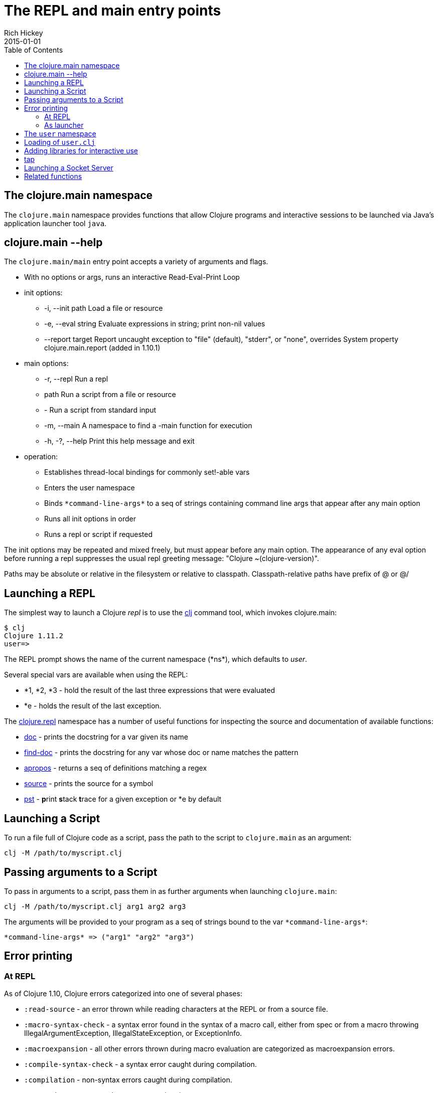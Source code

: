= The REPL and main entry points
Rich Hickey
2015-01-01
:type: reference
:toc: macro
:icons: font
:navlinktext: REPL and main
:prevpagehref: reader
:prevpagetitle: Reader
:nextpagehref: evaluation
:nextpagetitle: Evaluation

ifdef::env-github,env-browser[:outfilesuffix: .adoc]

toc::[]

== The clojure.main namespace

The `clojure.main` namespace provides functions that allow Clojure programs and interactive sessions to be launched via Java's application launcher tool `java`.

== clojure.main --help

The `clojure.main/main` entry point accepts a variety of arguments and flags.

* With no options or args, runs an interactive Read-Eval-Print Loop
* init options:
** -i, --init path Load a file or resource
** -e, --eval string Evaluate expressions in string; print non-nil values
** --report target Report uncaught exception to "file" (default), "stderr", or "none", overrides System property clojure.main.report (added in 1.10.1)
* main options:
** -r, --repl Run a repl
** path Run a script from a file or resource
** - Run a script from standard input
** -m, --main A namespace to find a -main function for execution
** -h, -?, --help Print this help message and exit
* operation:
** Establishes thread-local bindings for commonly set!-able vars
** Enters the user namespace
** Binds `pass:[*command-line-args*]` to a seq of strings containing command line args that appear after any main option
** Runs all init options in order
** Runs a repl or script if requested

The init options may be repeated and mixed freely, but must appear before
any main option. The appearance of any eval option before running a repl
suppresses the usual repl greeting message: "Clojure ~(clojure-version)".

Paths may be absolute or relative in the filesystem or relative to
classpath. Classpath-relative paths have prefix of @ or @/

== Launching a REPL

The simplest way to launch a Clojure _repl_ is to use the <<xref/../../guides/getting_started#,clj>> command tool, which invokes clojure.main:

[source,shell]
----
$ clj
Clojure 1.11.2
user=>
----

The REPL prompt shows the name of the current namespace (pass:[*ns*]), which defaults to _user_.

Several special vars are available when using the REPL:

* *1, *2, *3 - hold the result of the last three expressions that were evaluated
* *e - holds the result of the last exception.

The https://clojure.github.io/clojure/clojure.repl-api.html[clojure.repl] namespace has a number of useful functions for inspecting the source and documentation of available functions:

* https://clojure.github.io/clojure/clojure.repl-api.html#clojure.repl/doc[doc] - prints the docstring for a var given its name
* https://clojure.github.io/clojure/clojure.repl-api.html#clojure.repl/find-doc[find-doc] - prints the docstring for any var whose doc or name matches the pattern
* https://clojure.github.io/clojure/clojure.repl-api.html#clojure.repl/apropos[apropos] - returns a seq of definitions matching a regex
* https://clojure.github.io/clojure/clojure.repl-api.html#clojure.repl/source[source] - prints the source for a symbol
* https://clojure.github.io/clojure/clojure.repl-api.html#clojure.repl/pst[pst] - **p**rint **s**tack **t**race for a given exception or *e by default

== Launching a Script

To run a file full of Clojure code as a script, pass the path to the script to `clojure.main` as an argument:

[source,shell]
----
clj -M /path/to/myscript.clj
----

== Passing arguments to a Script

To pass in arguments to a script, pass them in as further arguments when launching `clojure.main`:

[source,shell]
----
clj -M /path/to/myscript.clj arg1 arg2 arg3
----

The arguments will be provided to your program as a seq of strings bound to the var `pass:[*command-line-args*]`:

[source,shell]
----
*command-line-args* => ("arg1" "arg2" "arg3")
----

== Error printing

=== At REPL

As of Clojure 1.10, Clojure errors categorized into one of several phases:

* `:read-source` - an error thrown while reading characters at the REPL or from a source file.
* `:macro-syntax-check` - a syntax error found in the syntax of a macro call, either from spec or from a macro throwing IllegalArgumentException, IllegalStateException, or ExceptionInfo.
* `:macroexpansion` - all other errors thrown during macro evaluation are categorized as macroexpansion errors.
* `:compile-syntax-check` - a syntax error caught during compilation.
* `:compilation` - non-syntax errors caught during compilation.
* `:execution` - any errors thrown at execution time.
* `:read-eval-result` - any error thrown while reading the result of execution (only applicable for REPLs that read the result).
* `:print-eval-result` - any error thrown while printing the result of execution.

Exceptions thrown during all phases (exception `:execution`) will have ex-data attached with one or more of the following keys:

* `:clojure.error/phase` - phase indicator
* `:clojure.error/source` - file name (no path)
* `:clojure.error/line` - integer line number
* `:clojure.error/column` - integer column number
* `:clojure.error/symbol` - symbol being expanded/compiled/invoked
* `:clojure.error/class` - cause exception class symbol
* `:clojure.error/cause` - cause exception message
* `:clojure.error/spec` - explain-data for a spec error

The clojure.main REPL includes the categorization and printing of errors by default, but the individual steps of this process are exposed as well for other REPLs to use, specifically the functions:

* https://clojure.github.io/clojure/clojure.core-api.html#clojure.core/Throwable-%3Emap[pass:[Throwable->map]] - converts an Exception chain into Clojure data
* https://clojure.github.io/clojure/clojure.main-api.html#clojure.main/ex-triage[ex-triage] - analyzes Clojure exception data to pull relevant information from the top and bottom of the exception chain into a map describing just the set of data needed to format an exception string
* https://clojure.github.io/clojure/clojure.main-api.html#clojure.main/ex-str[ex-str] - produces a phase-appropriate message given a set of exception data

The clojure.main REPL combines these functions in a pipeline to produce the printed exception message: `pass:[(-> ex Throwable->map clojure.main/ex-triage clojure.main/ex-str)]`. Other REPLs can use one or more pieces of this pipeline as necessary when building or customizing their exception printing.

=== As launcher

Up to Clojure 1.10.0, clojure.main when used as a program launcher (with -m, -e, or with a script), uncaught exceptions would be automatically printed along with the full nested stack trace. In this case, the error triage and printing process above was not applied.

As of Clojure 1.10.1, uncaught exceptions will now be caught and printed according to the same error triage and printing functionality as the Clojure REPL. The full stack trace, ex-info, and other information will be printed to a target specified by the configuration.

The three available error targets are:

* `file` - write to a temp file (default, falls back to `stderr`)
* `stderr` - write to stderr stream
* `none` - don't write

These error targets can be specified either as options to clojure.main, or as Java system properties (flags take precedence). When invoking clojure.main (or using the clj tool), use `--report <target>`. For Java system property, use `-Dclojure.main.report=<target>`.

Other programs may wish to take advantage of this functionality, and it is available in https://clojure.github.io/clojure/clojure.main-api.html#clojure.main/report-error[report-error], which takes a Throwable and optionally the :target.

== The `user` namespace

By default, the Clojure REPL starts in the `user` namespace and this namespace is typically used for exploratory work.

The Clojure REPL automatically loads the following namespaces and refers the following functions:

* `clojure.repl` - https://clojure.github.io/clojure/clojure.repl-api.html#clojure.repl/source[`source`] https://clojure.github.io/clojure/clojure.repl-api.html#clojure.repl/apropos[`apropos`] https://clojure.github.io/clojure/clojure.repl-api.html#clojure.repl/dir[`dir`] https://clojure.github.io/clojure/clojure.repl-api.html#clojure.repl/pst[`pst`] https://clojure.github.io/clojure/clojure.repl-api.html#clojure.repl/doc[`doc`] https://clojure.github.io/clojure/clojure.repl-api.html#clojure.repl/find-doc[`find-doc`]
* `clojure.repl.deps` - https://clojure.github.io/clojure/clojure.repl-api.html#clojure.repl.deps/add-lib[`add-lib`] https://clojure.github.io/clojure/clojure.repl-api.html#clojure.repl.deps/add-libs[`add-libs`] https://clojure.github.io/clojure/clojure.repl-api.html#clojure.repl.deps/sync-deps[`sync-deps`]
* `clojure.java.javadoc` - https://clojure.github.io/clojure/clojure.java.javadoc-api.html#clojure.java.javadoc/javadoc[`javadoc`]
* `clojure.pprint` - https://clojure.github.io/clojure/clojure.pprint-api.html#clojure.pprint/pp[`pp`] https://clojure.github.io/clojure/clojure.pprint-api.html#clojure.pprint/pprint[`pprint`]

If you switch to a different namespace (with `in-ns` or `ns`), these functions will not be available unless referred there explicitly.

== Loading of `user.clj`

The Clojure runtime will look for and load `user.clj` on runtime startup, if it is found on the classpath. This is a facility designed to provide development-time facilities, and generally not recommended in production use.

Because the `user.clj` file is loaded by the Clojure runtime on initialization, this typically happens before the main namespace in an application executes. Any namespaces or resources loaded by `user.clj` thus impacts startup time for your application.

[[add_lib]]
== Adding libraries for interactive use

The <<xref/../../../guides/install_clojure#,Clojure CLI>> can be used to <<deps_edn#,declare dependencies>> loaded at REPL startup time. Since Clojure 1.12, you can also dynamically load libraries at the REPL for interactive use. These functions are available in the `clojure.repl.deps` namespace:

* https://clojure.github.io/clojure/clojure.repl-api.html#clojure.repl.deps/add-lib[`add-lib`] takes a lib that is not available on the classpath, and makes it available by downloading (if necessary) and adding to the classloader. Libs already on the classpath are not updated. If the coordinate is not provided, the newest Maven or git (if the library has an inferred git repo name) version or tag are used.
* https://clojure.github.io/clojure/clojure.repl-api.html#clojure.repl.deps/add-libs[`add-libs`] is like `add-lib`, but resolves a set of new libraries and versions together.
* https://clojure.github.io/clojure/clojure.repl-api.html#clojure.repl.deps/sync-deps[`sync-deps`] calls `add-libs` with any libs present in <<deps_edn#,deps.edn>>, but not yet present on the classpath.

These new functions are intended only for interactive use at the repl - using a deps.edn is still the proper way to build and maintain your code. To this end, these functions all check that `pass:[*repl*]` is bound to `true`. In a clojure.main REPL, these new functions are automatically referred in the user namespace. In other repls, you may need to `(require '[clojure.repl.deps :refer :all])` before use.

== tap

tap is a shared, globally accessible system for distributing a series of informational or diagnostic values to a set of (presumably effectful) handler functions. It can be used as a better debug `prn`, or for facilities like logging etc.

https://clojure.github.io/clojure/clojure.core-api.html#clojure.core/tap%3E[`pass:[tap>]`] sends a value to the set of taps. Taps can be added with https://clojure.github.io/clojure/clojure.core-api.html#clojure.core/add-tap[`add-tap`] and will be called with any value sent to tap>. The tap function may (briefly) block (e.g. for streams) and will never impede calls to tap>, but blocking indefinitely may cause tap values to be dropped. If no taps are registered, tap> discards. Remove taps with https://clojure.github.io/clojure/clojure.core-api.html#clojure.core/remove-tap[`remove-tap`].

== Launching a Socket Server

The Clojure runtime now has the ability to start a socket server at initialization based on system properties. One expected use for this is serving a socket-based REPL, but it also has many other potential uses for dynamically adding server capability to existing programs without code changes.

A socket server will be started for each JVM system property like "clojure.server.<server-name>". The value for this property is an edn map representing the configuration of the socket server with the following properties:

* `server-daemon` - defaults to true, socket server thread doesn't block exit
* `address` - host or address, defaults to loopback
* `port` - positive integer, required
* `accept` - namespaced symbol of function to invoke on socket accept, required
* `args` - sequential collection of args to pass to accept
* `bind-err` - defaults to true, binds `pass:[*err*]` to socket out stream
* `client-daemon` - defaults to true, socket client thread doesn't block exit

Additionally, there is a repl function provided that is slightly customized for use with the socket server in https://clojure.github.io/clojure/clojure.core-api.html#clojure.core.server/repl[clojure.core.server/repl].

Following is an example of starting a socket server with a repl listener. This can be added to any existing Clojure program to allow it to accept external REPL clients via a local connection to port 5555.

[source,shell]
----
-Dclojure.server.repl="{:port 5555 :accept clojure.core.server/repl}"
----

With the Clojure CLI, use `-J` flag to pass the option to the JVM (note that this will also start a local REPL in addition to the socket REPL):

[source,shell]
----
clj -J-Dclojure.server.repl="{:port 5555 :accept clojure.core.server/repl}"
----

An example client you can use to connect to this repl remotely is telnet (could also use `netcat`):

[source,shell]
----
$ telnet 127.0.0.1 5555
Trying 127.0.0.1...
Connected to localhost.
Escape character is '^]'.
user=> (println "hello")
hello
----

You can instruct the server to close the client repl session by using the special command `:repl/quit`:

[source,clojure-repl]
----
user=> :repl/quit
Connection closed by foreign host.
----

Also see:

* https://clojure.atlassian.net/browse/CLJ-1671[CLJ-1671]
* https://archive.clojure.org/design-wiki/display/design/Socket%2BServer%2BREPL.html[Socket Server and REPL design page]

== Related functions

Main entry point: `https://clojure.github.io/clojure/clojure.main-api.html#clojure.main/main[clojure.main/main]`

Reusable REPL: `https://clojure.github.io/clojure/clojure.main-api.html#clojure.main/repl[clojure.main/repl]`

Error handling: `https://clojure.github.io/clojure/clojure.main-api.html#clojure.main/ex-triage[clojure.main/ex-triage]` `https://clojure.github.io/clojure/clojure.main-api.html#clojure.main/ex-str[clojure.main/ex-str]`

Allowing set! for the customary REPL vars: `https://clojure.github.io/clojure/clojure.main-api.html#clojure.main/with-bindings[clojure.main/with-bindings]`

Socket server control: `https://clojure.github.io/clojure/clojure.core-api.html#clojure.core.server/start-server[clojure.core.server/start-server]` `https://clojure.github.io/clojure/clojure.core-api.html#clojure.core.server/stop-server[clojure.core.server/stop-server]` `https://clojure.github.io/clojure/clojure.core-api.html#clojure.core.server/stop-servers[clojure.core.server/stop-servers]`

Socket repl: `https://clojure.github.io/clojure/clojure.core-api.html#clojure.core.server/repl[clojure.core.server/repl]`
